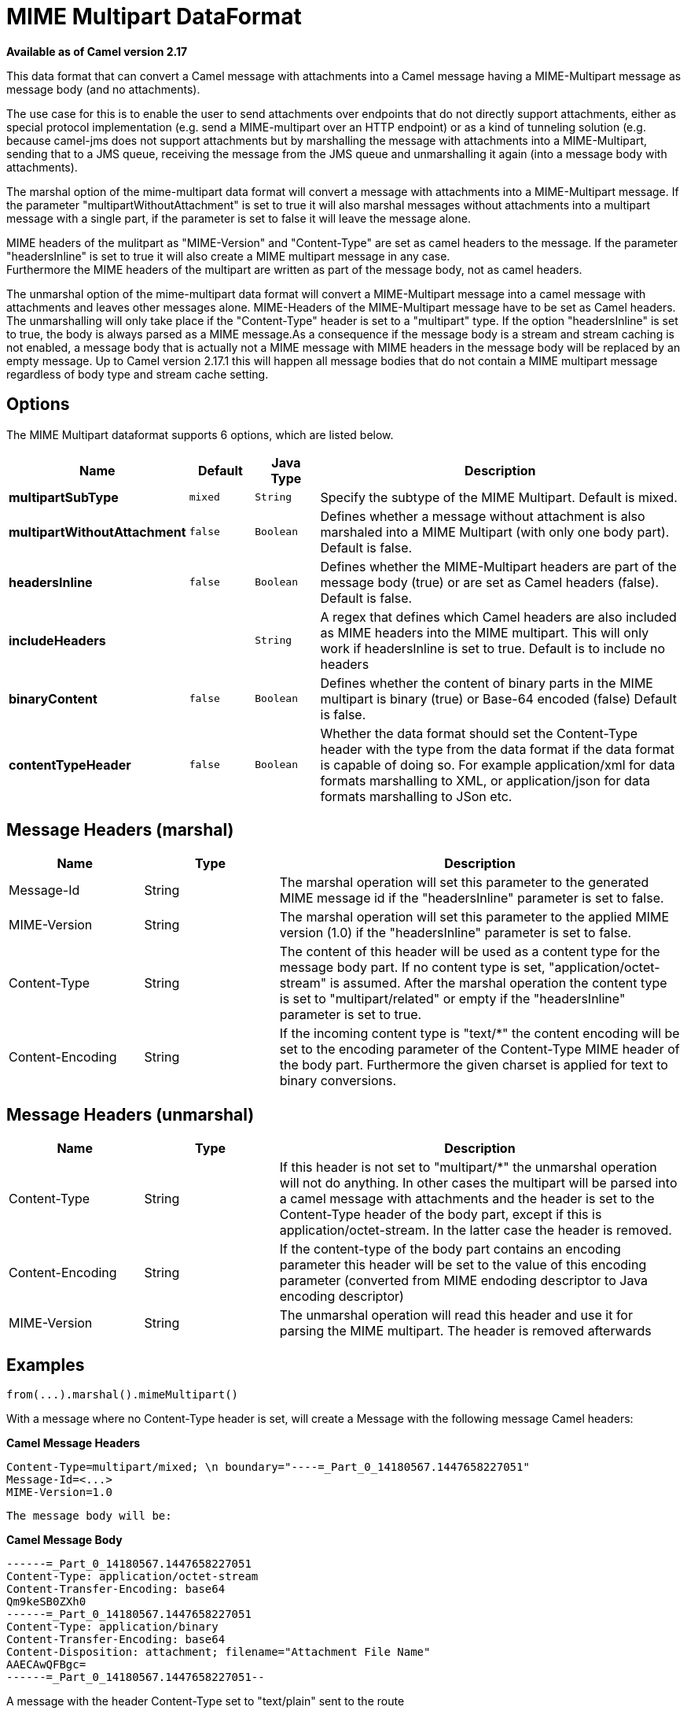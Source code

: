 = MIME Multipart DataFormat

*Available as of Camel version 2.17*


This data format that can convert a Camel message with attachments into
a Camel message having a MIME-Multipart message as message body (and no
attachments).

The use case for this is to enable the user to send attachments over
endpoints that do not directly support attachments, either as special
protocol implementation (e.g. send a MIME-multipart over an HTTP
endpoint) or as a kind of tunneling solution (e.g. because camel-jms
does not support attachments but by marshalling the message with
attachments into a MIME-Multipart, sending that to a JMS queue,
receiving the message from the JMS queue and unmarshalling it again
(into a message body with attachments).

The marshal option of the mime-multipart data format will convert a
message with attachments into a MIME-Multipart message. If the parameter
"multipartWithoutAttachment" is set to true it will also marshal
messages without attachments into a multipart message with a single
part, if the parameter is set to false it will leave the message alone.

MIME headers of the mulitpart as "MIME-Version" and "Content-Type" are
set as camel headers to the message. If the parameter "headersInline" is
set to true it will also create a MIME multipart message in any case.  +
Furthermore the MIME headers of the multipart are written as part of the
message body, not as camel headers.

The unmarshal option of the mime-multipart data format will convert a
MIME-Multipart message into a camel message with attachments and leaves
other messages alone. MIME-Headers of the MIME-Multipart message have to
be set as Camel headers. The unmarshalling will only take place if the
"Content-Type" header is set to a "multipart" type. If the option
"headersInline" is set to true, the body is always parsed as a MIME
message.As a consequence if the message body is a stream and stream
caching is not enabled, a message body that is actually not a MIME
message with MIME headers in the message body will be replaced by an
empty message. Up to Camel version 2.17.1 this will happen all message
bodies that do not contain a MIME multipart message regardless of body
type and stream cache setting.

== Options

// dataformat options: START
The MIME Multipart dataformat supports 6 options, which are listed below.



[width="100%",cols="2s,1m,1m,6",options="header"]
|===
| Name | Default | Java Type | Description
| multipartSubType | mixed | String | Specify the subtype of the MIME Multipart. Default is mixed.
| multipartWithoutAttachment | false | Boolean | Defines whether a message without attachment is also marshaled into a MIME Multipart (with only one body part). Default is false.
| headersInline | false | Boolean | Defines whether the MIME-Multipart headers are part of the message body (true) or are set as Camel headers (false). Default is false.
| includeHeaders |  | String | A regex that defines which Camel headers are also included as MIME headers into the MIME multipart. This will only work if headersInline is set to true. Default is to include no headers
| binaryContent | false | Boolean | Defines whether the content of binary parts in the MIME multipart is binary (true) or Base-64 encoded (false) Default is false.
| contentTypeHeader | false | Boolean | Whether the data format should set the Content-Type header with the type from the data format if the data format is capable of doing so. For example application/xml for data formats marshalling to XML, or application/json for data formats marshalling to JSon etc.
|===
// dataformat options: END

== Message Headers (marshal)

[width="100%",cols="20%,20%,60%",options="header",]
|=======================================================================
|Name |Type |Description

|Message-Id |String |The marshal operation will set this parameter to the generated MIME
message id if the "headersInline" parameter is set to false.

|MIME-Version |String |The marshal operation will set this parameter to the applied MIME
version (1.0) if the "headersInline" parameter is set to false.

|Content-Type |String |The content of this header will be used as a content type for the
message body part. If no content type is set, "application/octet-stream"
is assumed. After the marshal operation the content type is set to
"multipart/related" or empty if the "headersInline" parameter is set to
true.

|Content-Encoding |String |If the incoming content type is "text/*" the content encoding will be
set to the encoding parameter of the Content-Type MIME header of the
body part. Furthermore the given charset is applied for text to binary
conversions.
|=======================================================================

== Message Headers (unmarshal)

[width="100%",cols="20%,20%,60%",options="header",]
|=======================================================================
|Name |Type |Description

|Content-Type |String |If this header is not set to "multipart/*" the unmarshal operation will
not do anything. In other cases the multipart will be parsed into a
camel message with attachments and the header is set to the Content-Type
header of the body part, except if this is application/octet-stream. In
the latter case the header is removed.

|Content-Encoding |String |If the content-type of the body part contains an encoding parameter this
header will be set to the value of this encoding parameter (converted
from MIME endoding descriptor to Java encoding descriptor)

|MIME-Version |String |The unmarshal operation will read this header and use it for parsing the
MIME multipart. The header is removed afterwards
|=======================================================================

== Examples

[source,java]
-----------------------------------
from(...).marshal().mimeMultipart()
-----------------------------------

With a message where no Content-Type header is set, will create a
Message with the following message Camel headers:

*Camel Message Headers*

-------------------------------------------------------------------------------
Content-Type=multipart/mixed; \n boundary="----=_Part_0_14180567.1447658227051"
Message-Id=<...>
MIME-Version=1.0
-------------------------------------------------------------------------------

-------------------------
The message body will be:
-------------------------

*Camel Message Body*

----------------------------------------------------------------
------=_Part_0_14180567.1447658227051
Content-Type: application/octet-stream
Content-Transfer-Encoding: base64
Qm9keSB0ZXh0
------=_Part_0_14180567.1447658227051
Content-Type: application/binary
Content-Transfer-Encoding: base64
Content-Disposition: attachment; filename="Attachment File Name"
AAECAwQFBgc=
------=_Part_0_14180567.1447658227051--
----------------------------------------------------------------

A message with the header Content-Type set to "text/plain" sent to the
route

[source,java]
------------------------------------------------------------------------------------
from("...").marshal().mimeMultipart("related", true, true, "(included|x-.*)", true);
------------------------------------------------------------------------------------

will create a message without any specific MIME headers set as Camel
headers (the Content-Type header is removed from the Camel message) and
the following message body that includes also all headers of the
original message starting with "x-" and the header with name "included":

*Camel Message Body*

----------------------------------------------------------------
Message-ID: <...>
MIME-Version: 1.0
Content-Type: multipart/related; 
    boundary="----=_Part_0_1134128170.1447659361365"
x-bar: also there
included: must be included
x-foo: any value
 
------=_Part_0_1134128170.1447659361365
Content-Type: text/plain
Content-Transfer-Encoding: 8bit

Body text
------=_Part_0_1134128170.1447659361365
Content-Type: application/binary
Content-Transfer-Encoding: binary
Content-Disposition: attachment; filename="Attachment File Name"

[binary content]
------=_Part_0_1134128170.1447659361365
----------------------------------------------------------------

== Dependencies

To use MIME-Multipart in your Camel routes you need to add a dependency
on *camel-mail* which implements this data format.

If you use Maven you can just add the following to your pom.xml:

[source,xml]
-----------------------------------------------------------------------------------
<dependency>
  <groupId>org.apache.camel</groupId>
  <artifactId>camel-mail</artifactId>
  <version>x.x.x</version> <!-- use the same version as your Camel core version -->
</dependency>
-----------------------------------------------------------------------------------